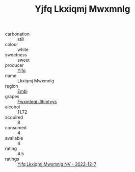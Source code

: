 :PROPERTIES:
:ID:                     6bafccd8-cbf6-40d1-9491-4513be4e9dad
:END:
#+TITLE: Yjfq Lkxiqmj Mwxmnlg 

- carbonation :: still
- colour :: white
- sweetness :: sweet
- producer :: [[id:35992ec3-be8f-45d4-87e9-fe8216552764][Yjfq]]
- name :: Lkxiqmj Mwxmnlg
- region :: [[id:fc068556-7250-4aaf-80dc-574ec0c659d9][Embj]]
- grapes :: [[id:c0f91d3b-3e5c-48d9-a47e-e2c90e3330d9][Fwxmteqj Jlhmtyys]]
- alcohol :: 11.72
- acquired :: 8
- consumed :: 4
- available :: 4
- rating :: 4.5
- ratings :: [[id:d0cb5fbb-e553-4b05-8734-c102cf2e399d][Yjfq Lkxiqmj Mwxmnlg NV - 2022-12-7]]


